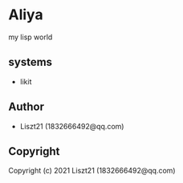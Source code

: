 * Aliya 
my lisp world

** systems
- likit

** Author

+ Liszt21 (1832666492@qq.com)

** Copyright

Copyright (c) 2021 Liszt21 (1832666492@qq.com)
